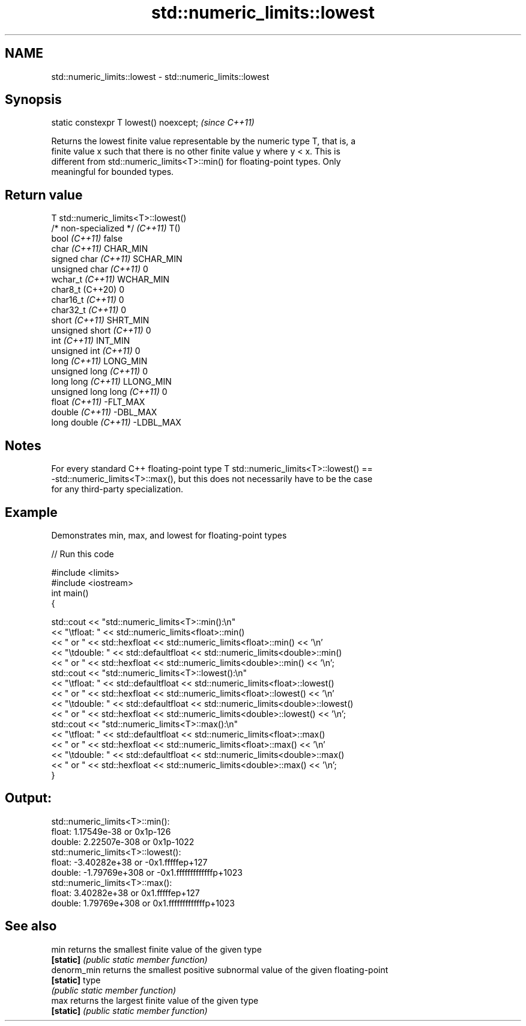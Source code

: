 .TH std::numeric_limits::lowest 3 "2022.07.31" "http://cppreference.com" "C++ Standard Libary"
.SH NAME
std::numeric_limits::lowest \- std::numeric_limits::lowest

.SH Synopsis
   static constexpr T lowest() noexcept;  \fI(since C++11)\fP

   Returns the lowest finite value representable by the numeric type T, that is, a
   finite value x such that there is no other finite value y where y < x. This is
   different from std::numeric_limits<T>::min() for floating-point types. Only
   meaningful for bounded types.

.SH Return value

   T                             std::numeric_limits<T>::lowest()
   /* non-specialized */ \fI(C++11)\fP T()
   bool \fI(C++11)\fP                  false
   char \fI(C++11)\fP                  CHAR_MIN
   signed char \fI(C++11)\fP           SCHAR_MIN
   unsigned char \fI(C++11)\fP         0
   wchar_t \fI(C++11)\fP               WCHAR_MIN
   char8_t (C++20)               0
   char16_t \fI(C++11)\fP              0
   char32_t \fI(C++11)\fP              0
   short \fI(C++11)\fP                 SHRT_MIN
   unsigned short \fI(C++11)\fP        0
   int \fI(C++11)\fP                   INT_MIN
   unsigned int \fI(C++11)\fP          0
   long \fI(C++11)\fP                  LONG_MIN
   unsigned long \fI(C++11)\fP         0
   long long \fI(C++11)\fP             LLONG_MIN
   unsigned long long \fI(C++11)\fP    0
   float \fI(C++11)\fP                 -FLT_MAX
   double \fI(C++11)\fP                -DBL_MAX
   long double \fI(C++11)\fP           -LDBL_MAX

.SH Notes

   For every standard C++ floating-point type T std::numeric_limits<T>::lowest() ==
   -std::numeric_limits<T>::max(), but this does not necessarily have to be the case
   for any third-party specialization.

.SH Example

   Demonstrates min, max, and lowest for floating-point types


// Run this code

 #include <limits>
 #include <iostream>
 int main()
 {

     std::cout << "std::numeric_limits<T>::min():\\n"
               << "\\tfloat: " << std::numeric_limits<float>::min()
               << " or " << std::hexfloat << std::numeric_limits<float>::min() << '\\n'
               << "\\tdouble: " << std::defaultfloat << std::numeric_limits<double>::min()
               << " or " << std::hexfloat << std::numeric_limits<double>::min() << '\\n';
     std::cout << "std::numeric_limits<T>::lowest():\\n"
               << "\\tfloat: " << std::defaultfloat << std::numeric_limits<float>::lowest()
               << " or " << std::hexfloat << std::numeric_limits<float>::lowest() << '\\n'
               << "\\tdouble: " << std::defaultfloat << std::numeric_limits<double>::lowest()
               << " or " << std::hexfloat << std::numeric_limits<double>::lowest() << '\\n';
     std::cout << "std::numeric_limits<T>::max():\\n"
               << "\\tfloat: " << std::defaultfloat << std::numeric_limits<float>::max()
               << " or " << std::hexfloat << std::numeric_limits<float>::max() << '\\n'
               << "\\tdouble: " << std::defaultfloat << std::numeric_limits<double>::max()
               << " or " << std::hexfloat << std::numeric_limits<double>::max() << '\\n';
 }

.SH Output:

 std::numeric_limits<T>::min():
         float: 1.17549e-38 or 0x1p-126
         double: 2.22507e-308 or 0x1p-1022
 std::numeric_limits<T>::lowest():
         float: -3.40282e+38 or -0x1.fffffep+127
         double: -1.79769e+308 or -0x1.fffffffffffffp+1023
 std::numeric_limits<T>::max():
         float: 3.40282e+38 or 0x1.fffffep+127
         double: 1.79769e+308 or 0x1.fffffffffffffp+1023

.SH See also

   min        returns the smallest finite value of the given type
   \fB[static]\fP   \fI(public static member function)\fP
   denorm_min returns the smallest positive subnormal value of the given floating-point
   \fB[static]\fP   type
              \fI(public static member function)\fP
   max        returns the largest finite value of the given type
   \fB[static]\fP   \fI(public static member function)\fP
